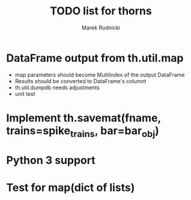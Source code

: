 #+TITLE: TODO list for thorns
#+AUTHOR: Marek Rudnicki
#+CATEGORY: thorns

* DataFrame output from th.util.map

  - map parameters should become MultiIndex of the output DataFrame
  - Results should be converted to DataFrame's columnt
  - th.util.dumpdb needs adjustments
  - unit test


* Implement th.savemat(fname, trains=spike_trains, bar=bar_obj)

* Python 3 support

* Test for map(dict of lists)
